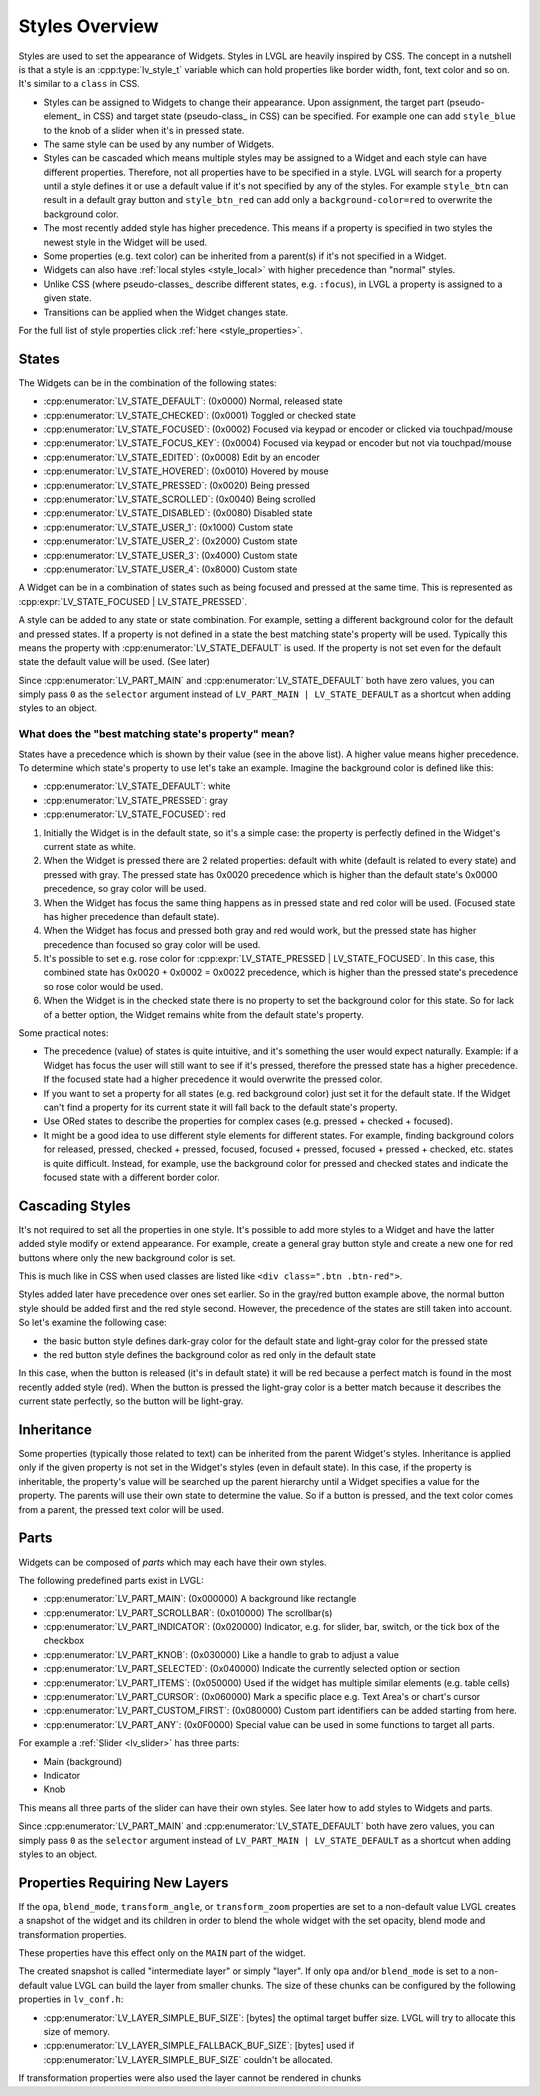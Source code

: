 .. _styles_overview:

===============
Styles Overview
===============

Styles are used to set the appearance of Widgets. Styles in LVGL are heavily inspired
by CSS. The concept in a nutshell is that a style is an :cpp:type:`lv_style_t`
variable which can hold properties like border width, font, text color and so on.
It's similar to a ``class`` in CSS.

- Styles can be assigned to Widgets to change their appearance. Upon assignment, the
  target part (pseudo-element_ in CSS) and target state (pseudo-class_ in CSS) can be
  specified. For example one can add ``style_blue`` to the knob of a slider when it's
  in pressed state.
- The same style can be used by any number of Widgets.
- Styles can be cascaded which means multiple styles may be assigned to a Widget and
  each style can have different properties. Therefore, not all properties have to be
  specified in a style. LVGL will search for a property until a style defines it or
  use a default value if it's not specified by any of the styles. For example
  ``style_btn`` can result in a default gray button and ``style_btn_red`` can add only
  a ``background-color=red`` to overwrite the background color.
- The most recently added style has higher precedence. This means if a property is
  specified in two styles the newest style in the Widget will be used.
- Some properties (e.g. text color) can be inherited from a parent(s) if it's not
  specified in a Widget.
- Widgets can also have :ref:`local styles <style_local>` with higher precedence than
  "normal" styles.
- Unlike CSS (where pseudo-classes_ describe different states, e.g. ``:focus``), in
  LVGL a property is assigned to a given state.
- Transitions can be applied when the Widget changes state.

For the full list of style properties click :ref:`here <style_properties>`.



.. _style_states:

States
******

The Widgets can be in the combination of the following states:

- :cpp:enumerator:`LV_STATE_DEFAULT`: (0x0000) Normal, released state
- :cpp:enumerator:`LV_STATE_CHECKED`: (0x0001) Toggled or checked state
- :cpp:enumerator:`LV_STATE_FOCUSED`: (0x0002) Focused via keypad or encoder or
  clicked via touchpad/mouse
- :cpp:enumerator:`LV_STATE_FOCUS_KEY`: (0x0004) Focused via keypad or encoder but
  not via touchpad/mouse
- :cpp:enumerator:`LV_STATE_EDITED`: (0x0008) Edit by an encoder
- :cpp:enumerator:`LV_STATE_HOVERED`: (0x0010) Hovered by mouse
- :cpp:enumerator:`LV_STATE_PRESSED`: (0x0020) Being pressed
- :cpp:enumerator:`LV_STATE_SCROLLED`: (0x0040) Being scrolled
- :cpp:enumerator:`LV_STATE_DISABLED`: (0x0080) Disabled state
- :cpp:enumerator:`LV_STATE_USER_1`: (0x1000) Custom state
- :cpp:enumerator:`LV_STATE_USER_2`: (0x2000) Custom state
- :cpp:enumerator:`LV_STATE_USER_3`: (0x4000) Custom state
- :cpp:enumerator:`LV_STATE_USER_4`: (0x8000) Custom state

A Widget can be in a combination of states such as being focused and pressed at the
same time. This is represented as :cpp:expr:`LV_STATE_FOCUSED | LV_STATE_PRESSED`.

A style can be added to any state or state combination. For example, setting a
different background color for the default and pressed states. If a property is not
defined in a state the best matching state's property will be used. Typically this
means the property with :cpp:enumerator:`LV_STATE_DEFAULT` is used. If the property is
not set even for the default state the default value will be used. (See later)

Since :cpp:enumerator:`LV_PART_MAIN` and :cpp:enumerator:`LV_STATE_DEFAULT` both have
zero values, you can simply pass ``0`` as the ``selector`` argument instead of
``LV_PART_MAIN | LV_STATE_DEFAULT`` as a shortcut when adding styles to an object.


What does the "best matching state's property" mean?
----------------------------------------------------

States have a precedence which is shown by their value (see in the above list). A
higher value means higher precedence. To determine which state's property to use let's
take an example. Imagine the background color is defined like this:

- :cpp:enumerator:`LV_STATE_DEFAULT`: white
- :cpp:enumerator:`LV_STATE_PRESSED`: gray
- :cpp:enumerator:`LV_STATE_FOCUSED`: red

1. Initially the Widget is in the default state, so it's a simple case: the property is
   perfectly defined in the Widget's current state as white.
2. When the Widget is pressed there are 2 related properties: default with white
   (default is related to every state) and pressed with gray. The pressed state has
   0x0020 precedence which is higher than the default state's 0x0000 precedence, so
   gray color will be used.
3. When the Widget has focus the same thing happens as in pressed state and red color
   will be used. (Focused state has higher precedence than default state).
4. When the Widget has focus and pressed both gray and red would work, but the pressed
   state has higher precedence than focused so gray color will be used.
5. It's possible to set e.g. rose color for
   :cpp:expr:`LV_STATE_PRESSED | LV_STATE_FOCUSED`. In this case, this combined state
   has 0x0020 + 0x0002 = 0x0022 precedence, which is higher than the pressed state's
   precedence so rose color would be used.
6. When the Widget is in the checked state there is no property to set the background
   color for this state. So for lack of a better option, the Widget remains white from
   the default state's property.

Some practical notes:

- The precedence (value) of states is quite intuitive, and it's something the user
  would expect naturally. Example: if a Widget has focus the user will still want to
  see if it's pressed, therefore the pressed state has a higher precedence. If the
  focused state had a higher precedence it would overwrite the pressed color.
- If you want to set a property for all states (e.g. red background color) just set it
  for the default state. If the Widget can't find a property for its current state it
  will fall back to the default state's property.
- Use ORed states to describe the properties for complex cases (e.g. pressed + checked
  + focused).
- It might be a good idea to use different style elements for different states. For
  example, finding background colors for released, pressed, checked + pressed,
  focused, focused + pressed, focused + pressed + checked, etc. states is quite
  difficult. Instead, for example, use the background color for pressed and checked
  states and indicate the focused state with a different border color.



.. _style_cascading:

Cascading Styles
****************

It's not required to set all the properties in one style. It's possible to add more
styles to a Widget and have the latter added style modify or extend appearance. For
example, create a general gray button style and create a new one for red buttons where
only the new background color is set.

This is much like in CSS when used classes are listed like ``<div class=".btn
.btn-red">``.

Styles added later have precedence over ones set earlier. So in the gray/red button
example above, the normal button style should be added first and the red style second.
However, the precedence of the states are still taken into account. So let's examine
the following case:

- the basic button style defines dark-gray color for the default state and light-gray
  color for the pressed state
- the red button style defines the background color as red only in the default state

In this case, when the button is released (it's in default state) it will be red
because a perfect match is found in the most recently added style (red). When the
button is pressed the light-gray color is a better match because it describes the
current state perfectly, so the button will be light-gray.



.. _style_inheritance:

Inheritance
***********

Some properties (typically those related to text) can be inherited from the parent
Widget's styles. Inheritance is applied only if the given property is not set in the
Widget's styles (even in default state). In this case, if the property is inheritable,
the property's value will be searched up the parent hierarchy until a Widget specifies
a value for the property. The parents will use their own state to determine the value.
So if a button is pressed, and the text color comes from a parent, the pressed text
color will be used.



.. _style_parts:

Parts
*****

Widgets can be composed of *parts* which may each have their own styles.

The following predefined parts exist in LVGL:

- :cpp:enumerator:`LV_PART_MAIN`: (0x000000) A background like rectangle
- :cpp:enumerator:`LV_PART_SCROLLBAR`: (0x010000) The scrollbar(s)
- :cpp:enumerator:`LV_PART_INDICATOR`: (0x020000) Indicator, e.g. for slider, bar,
  switch, or the tick box of the checkbox
- :cpp:enumerator:`LV_PART_KNOB`: (0x030000) Like a handle to grab to adjust a value
- :cpp:enumerator:`LV_PART_SELECTED`: (0x040000) Indicate the currently selected
  option or section
- :cpp:enumerator:`LV_PART_ITEMS`: (0x050000) Used if the widget has multiple similar
  elements (e.g. table cells)
- :cpp:enumerator:`LV_PART_CURSOR`: (0x060000) Mark a specific place e.g. Text Area's
  or chart's cursor
- :cpp:enumerator:`LV_PART_CUSTOM_FIRST`: (0x080000) Custom part identifiers can be
  added starting from here.
- :cpp:enumerator:`LV_PART_ANY`: (0x0F0000) Special value can be used in some
  functions to target all parts.

For example a :ref:`Slider <lv_slider>` has three parts:

- Main (background)
- Indicator
- Knob

This means all three parts of the slider can have their own styles. See later how to
add styles to Widgets and parts.

Since :cpp:enumerator:`LV_PART_MAIN` and :cpp:enumerator:`LV_STATE_DEFAULT` both have
zero values, you can simply pass ``0`` as the ``selector`` argument instead of
``LV_PART_MAIN | LV_STATE_DEFAULT`` as a shortcut when adding styles to an object.



.. _style_opacity_blend_modes_transformations:

Properties Requiring New Layers
*******************************

If the ``opa``, ``blend_mode``, ``transform_angle``, or ``transform_zoom`` properties
are set to a non-default value LVGL creates a snapshot of the widget and its children
in order to blend the whole widget with the set opacity, blend mode and transformation
properties.

These properties have this effect only on the ``MAIN`` part of the widget.

The created snapshot is called "intermediate layer" or simply "layer". If only ``opa``
and/or ``blend_mode`` is set to a non-default value LVGL can build the layer from
smaller chunks. The size of these chunks can be configured by the following properties
in ``lv_conf.h``:

- :cpp:enumerator:`LV_LAYER_SIMPLE_BUF_SIZE`: [bytes] the optimal target buffer size.
  LVGL will try to allocate this size of memory.
- :cpp:enumerator:`LV_LAYER_SIMPLE_FALLBACK_BUF_SIZE`: [bytes] used if
  :cpp:enumerator:`LV_LAYER_SIMPLE_BUF_SIZE` couldn't be allocated.

If transformation properties were also used the layer cannot be rendered in chunks
